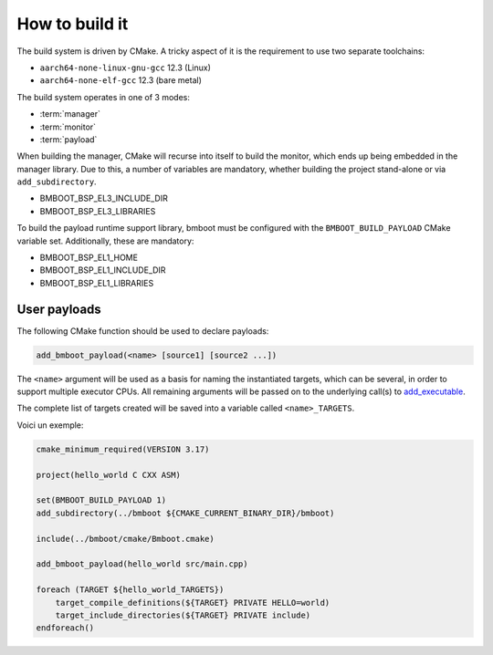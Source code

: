 ***************
How to build it
***************

The build system is driven by CMake. A tricky aspect of it is the requirement to use two separate toolchains:

- ``aarch64-none-linux-gnu-gcc`` 12.3 (Linux)
- ``aarch64-none-elf-gcc`` 12.3 (bare metal)

The build system operates in one of 3 modes:

- :term:`manager`
- :term:`monitor`
- :term:`payload`

When building the manager, CMake will recurse into itself to build the monitor, which ends up being embedded in
the manager library. Due to this, a number of variables are mandatory, whether building the project stand-alone or via
``add_subdirectory``.

- BMBOOT_BSP_EL3_INCLUDE_DIR
- BMBOOT_BSP_EL3_LIBRARIES

To build the payload runtime support library, bmboot must be configured with the ``BMBOOT_BUILD_PAYLOAD`` CMake variable set.
Additionally, these are mandatory:

- BMBOOT_BSP_EL1_HOME
- BMBOOT_BSP_EL1_INCLUDE_DIR
- BMBOOT_BSP_EL1_LIBRARIES


User payloads
=============

The following CMake function should be used to declare payloads:

.. code-block:: cmake

  add_bmboot_payload(<name> [source1] [source2 ...])

The ``<name>`` argument will be used as a basis for naming the instantiated targets, which can be several,
in order to support multiple executor CPUs. All remaining arguments will be passed on to the underlying call(s) to
`add_executable`_.

.. _add_executable: https://cmake.org/cmake/help/latest/command/add_executable.html

The complete list of targets created will be saved into a variable called ``<name>_TARGETS``.

Voici un exemple:

.. code-block:: cmake

    cmake_minimum_required(VERSION 3.17)

    project(hello_world C CXX ASM)

    set(BMBOOT_BUILD_PAYLOAD 1)
    add_subdirectory(../bmboot ${CMAKE_CURRENT_BINARY_DIR}/bmboot)

    include(../bmboot/cmake/Bmboot.cmake)

    add_bmboot_payload(hello_world src/main.cpp)

    foreach (TARGET ${hello_world_TARGETS})
        target_compile_definitions(${TARGET} PRIVATE HELLO=world)
        target_include_directories(${TARGET} PRIVATE include)
    endforeach()



.. TODO: BSP concerns
